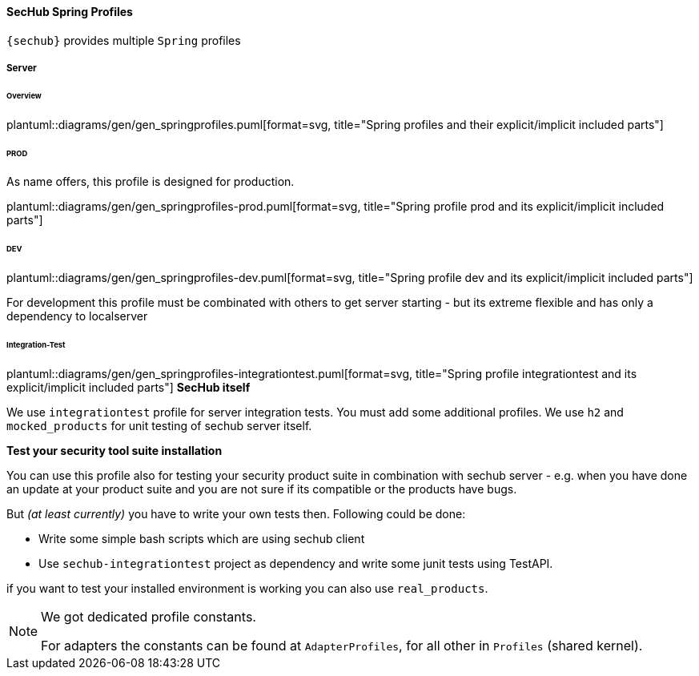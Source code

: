 // SPDX-License-Identifier: MIT
[[section-sechub-spring-profiles]]
==== SecHub Spring Profiles
`{sechub}` provides multiple `Spring` profiles

===== Server

====== Overview
plantuml::diagrams/gen/gen_springprofiles.puml[format=svg, title="Spring profiles and their explicit/implicit included parts"]

====== PROD
As name offers, this profile is designed for production.

plantuml::diagrams/gen/gen_springprofiles-prod.puml[format=svg, title="Spring profile prod and its explicit/implicit included parts"]

====== DEV
plantuml::diagrams/gen/gen_springprofiles-dev.puml[format=svg, title="Spring profile dev and its explicit/implicit included parts"]

For development this profile must be combinated with others to get server
starting - but its extreme flexible and has only a dependency to localserver



====== Integration-Test
plantuml::diagrams/gen/gen_springprofiles-integrationtest.puml[format=svg, title="Spring profile integrationtest and its explicit/implicit included parts"]
*SecHub itself*

We use `integrationtest` profile for server integration tests. You must add some
additional profiles. We use `h2` and `mocked_products` for unit testing
of sechub server itself.

*Test your security tool suite installation*

You can use this profile also for testing your security product suite in
combination with sechub server - e.g. when you have done an update at your
product suite and you are not sure if its compatible or the products have bugs.

But _(at least currently)_ you have to write your own tests then.
Following could be done:

* Write some simple bash scripts which are using sechub client
* Use `sechub-integrationtest` project as dependency and
   write some junit tests using TestAPI.

if you want to test your installed environment is working you can also use
`real_products`.


[NOTE]
====
We got dedicated profile constants.

For adapters the constants can be found at `AdapterProfiles`, for all other in `Profiles` (shared kernel).
====

